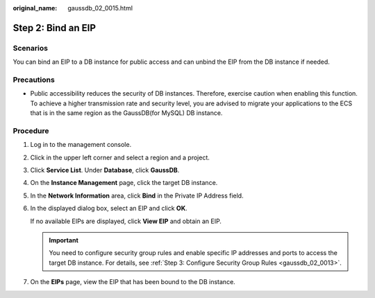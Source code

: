 :original_name: gaussdb_02_0015.html

.. _gaussdb_02_0015:

Step 2: Bind an EIP
===================

Scenarios
---------

You can bind an EIP to a DB instance for public access and can unbind the EIP from the DB instance if needed.

Precautions
-----------

-  Public accessibility reduces the security of DB instances. Therefore, exercise caution when enabling this function. To achieve a higher transmission rate and security level, you are advised to migrate your applications to the ECS that is in the same region as the GaussDB(for MySQL) DB instance.

Procedure
---------

#. Log in to the management console.

#. Click |image1| in the upper left corner and select a region and a project.

#. Click **Service List**. Under **Database**, click **GaussDB**.

#. On the **Instance Management** page, click the target DB instance.

#. In the **Network Information** area, click **Bind** in the Private IP Address field.

#. In the displayed dialog box, select an EIP and click **OK**.

   If no available EIPs are displayed, click **View EIP** and obtain an EIP.

   .. important::

      You need to configure security group rules and enable specific IP addresses and ports to access the target DB instance. For details, see :ref:`Step 3: Configure Security Group Rules <gaussdb_02_0013>`.

#. On the **EIPs** page, view the EIP that has been bound to the DB instance.

.. |image1| image:: /_static/images/en-us_image_0000001352219100.png
